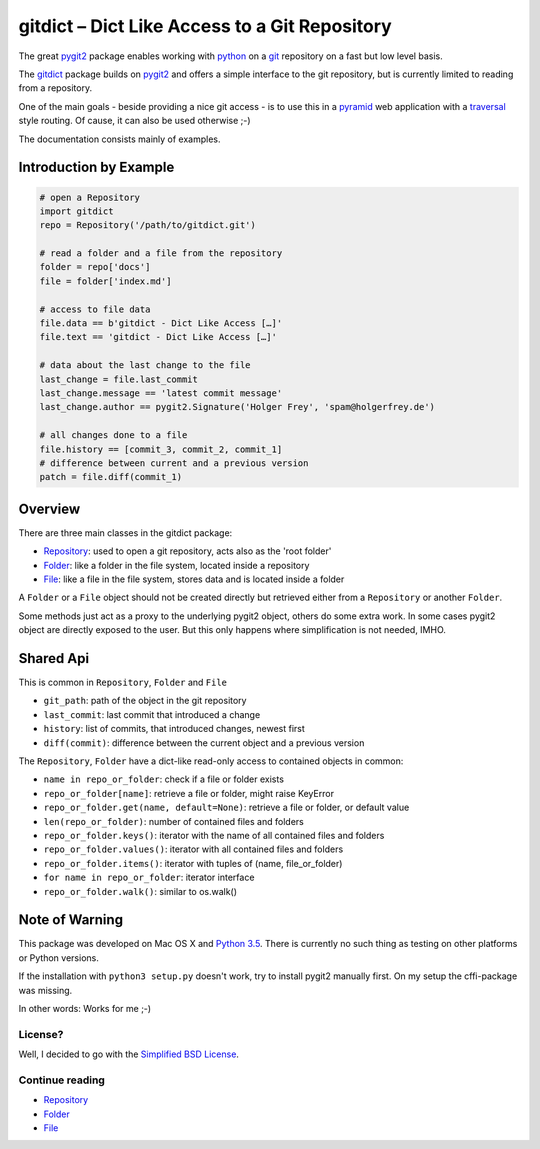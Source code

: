 gitdict – Dict Like Access to a Git Repository
==============================================

The great `pygit2 <http://www.pygit2.org>`__ package enables working with
`python <https://www.python.org>`__ on a `git <http://git-scm.com>`__
repository on a fast but low level basis.

The `gitdict <https://github.com/holgi/gitdict>`__ package builds on
`pygit2 <http://www.pygit2.org>`__ and offers a simple interface to the
git repository, but is currently limited to reading from a repository.

One of the main goals - beside providing a nice git access - is to use
this in a `pyramid <http://www.pylonsproject.org>`__ web application
with a
`traversal <http://docs.pylonsproject.org/projects/pyramid/en/latest/narr/traversal.html>`__
style routing. Of cause, it can also be used otherwise ;-)

The documentation consists mainly of examples.

Introduction by Example
-----------------------

.. code:: python

    # open a Repository
    import gitdict
    repo = Repository('/path/to/gitdict.git')

    # read a folder and a file from the repository
    folder = repo['docs']
    file = folder['index.md']

    # access to file data
    file.data == b'gitdict - Dict Like Access […]'
    file.text == 'gitdict - Dict Like Access […]'

    # data about the last change to the file
    last_change = file.last_commit
    last_change.message == 'latest commit message'
    last_change.author == pygit2.Signature('Holger Frey', 'spam@holgerfrey.de')

    # all changes done to a file
    file.history == [commit_3, commit_2, commit_1]
    # difference between current and a previous version
    patch = file.diff(commit_1)

Overview
--------

There are three main classes in the gitdict package:

-  `Repository <docs/repository.md>`__: used to open a git repository,
   acts also as the 'root folder'
-  `Folder <docs/folder.md>`__: like a folder in the file system,
   located inside a repository
-  `File <docs/file.md>`__: like a file in the file system, stores data
   and is located inside a folder

A ``Folder`` or a ``File`` object should not be created directly but
retrieved either from a ``Repository`` or another ``Folder``.

Some methods just act as a proxy to the underlying pygit2 object, others
do some extra work. In some cases pygit2 object are directly exposed to
the user. But this only happens where simplification is not needed,
IMHO.

Shared Api
----------

This is common in ``Repository``, ``Folder`` and ``File``

-  ``git_path``: path of the object in the git repository
-  ``last_commit``: last commit that introduced a change
-  ``history``: list of commits, that introduced changes, newest first
-  ``diff(commit)``: difference between the current object and a
   previous version

The ``Repository``, ``Folder`` have a dict-like read-only access to
contained objects in common:

-  ``name in repo_or_folder``: check if a file or folder exists
-  ``repo_or_folder[name]``: retrieve a file or folder, might raise
   KeyError
-  ``repo_or_folder.get(name, default=None)``: retrieve a file or
   folder, or default value
-  ``len(repo_or_folder)``: number of contained files and folders
-  ``repo_or_folder.keys()``: iterator with the name of all contained
   files and folders
-  ``repo_or_folder.values()``: iterator with all contained files and
   folders
-  ``repo_or_folder.items()``: iterator with tuples of (name,
   file\_or\_folder)
-  ``for name in repo_or_folder``: iterator interface
-  ``repo_or_folder.walk()``: similar to os.walk()

Note of Warning
---------------

This package was developed on Mac OS X and `Python
3.5 <https://docs.python.org/3/>`__. There is currently no such thing as
testing on other platforms or Python versions.

If the installation with ``python3 setup.py`` doesn't work, try to
install pygit2 manually first. On my setup the cffi-package was missing.

In other words: Works for me ;-)

License?
~~~~~~~~

Well, I decided to go with the `Simplified BSD
License <http://opensource.org/licenses/BSD-2-Clause>`__.

Continue reading
~~~~~~~~~~~~~~~~

-  `Repository <docs/repository.md>`__
-  `Folder <docs/folder.md>`__
-  `File <docs/file.md>`__

